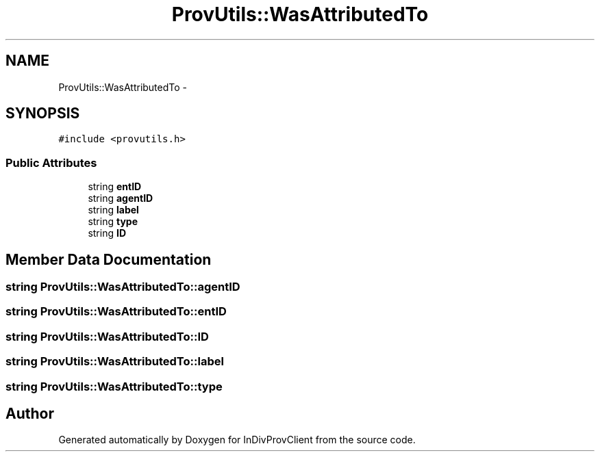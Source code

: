 .TH "ProvUtils::WasAttributedTo" 3 "Sat Apr 2 2016" "InDivProvClient" \" -*- nroff -*-
.ad l
.nh
.SH NAME
ProvUtils::WasAttributedTo \- 
.SH SYNOPSIS
.br
.PP
.PP
\fC#include <provutils\&.h>\fP
.SS "Public Attributes"

.in +1c
.ti -1c
.RI "string \fBentID\fP"
.br
.ti -1c
.RI "string \fBagentID\fP"
.br
.ti -1c
.RI "string \fBlabel\fP"
.br
.ti -1c
.RI "string \fBtype\fP"
.br
.ti -1c
.RI "string \fBID\fP"
.br
.in -1c
.SH "Member Data Documentation"
.PP 
.SS "string ProvUtils::WasAttributedTo::agentID"

.SS "string ProvUtils::WasAttributedTo::entID"

.SS "string ProvUtils::WasAttributedTo::ID"

.SS "string ProvUtils::WasAttributedTo::label"

.SS "string ProvUtils::WasAttributedTo::type"


.SH "Author"
.PP 
Generated automatically by Doxygen for InDivProvClient from the source code\&.
